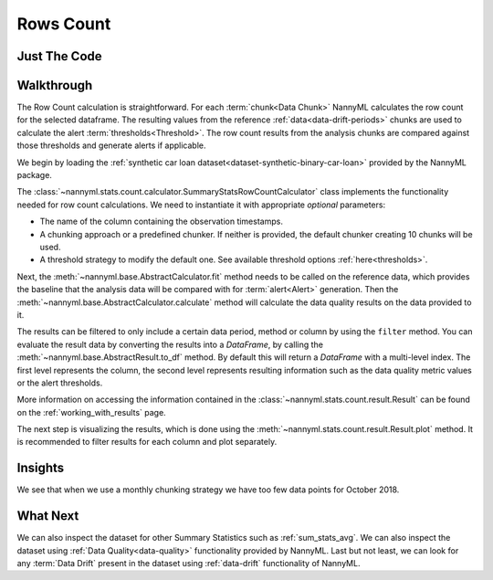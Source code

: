.. _sum_stats_count:

==========
Rows Count
==========

Just The Code
-------------

.. nbimport::
    :path: ./example_notebooks/Tutorial - Stats - Count.ipynb
    :cells: 1 3 4 6

Walkthrough
-----------

The Row Count calculation is straightforward.
For each :term:`chunk<Data Chunk>` NannyML calculates the row count for the selected dataframe.
The resulting values from the reference :ref:`data<data-drift-periods>` chunks are used to calculate the
alert :term:`thresholds<Threshold>`. The row count results from the analysis chunks are
compared against those thresholds and generate alerts if applicable.

We begin by loading the :ref:`synthetic car loan dataset<dataset-synthetic-binary-car-loan>` provided by the NannyML package.

.. nbimport::
    :path: ./example_notebooks/Tutorial - Stats - Count.ipynb
    :cells: 1

.. nbtable::
    :path: ./example_notebooks/Tutorial - Stats - Count.ipynb
    :cell: 2

The :class:`~nannyml.stats.count.calculator.SummaryStatsRowCountCalculator` class implements
the functionality needed for row count calculations.
We need to instantiate it with appropriate *optional* parameters:

- The name of the column containing the observation timestamps.
- A chunking approach or a predefined chunker. If neither is provided, the default
  chunker creating 10 chunks will be used.
- A threshold strategy to modify the default one. See available threshold options
  :ref:`here<thresholds>`.

.. nbimport::
    :path: ./example_notebooks/Tutorial - Stats - Count.ipynb
    :cells: 3

Next, the :meth:`~nannyml.base.AbstractCalculator.fit` method needs
to be called on the reference data, which provides the baseline that the analysis data will be
compared with for :term:`alert<Alert>` generation. Then the
:meth:`~nannyml.base.AbstractCalculator.calculate` method will
calculate the data quality results on the data provided to it.

The results can be filtered to only include a certain data period, method or column by using the ``filter`` method.
You can evaluate the result data by converting the results into a `DataFrame`,
by calling the :meth:`~nannyml.base.AbstractResult.to_df` method.
By default this will return a `DataFrame` with a multi-level index. The first level represents the column, the second level
represents resulting information such as the data quality metric values or the alert thresholds.

.. nbimport::
    :path: ./example_notebooks/Tutorial - Stats - Count.ipynb
    :cells: 4

.. nbtable::
    :path: ./example_notebooks/Tutorial - Stats - Count.ipynb
    :cell: 5

More information on accessing the information contained in the
:class:`~nannyml.stats.count.result.Result`
can be found on the :ref:`working_with_results` page.

The next step is visualizing the results, which is done using the
:meth:`~nannyml.stats.count.result.Result.plot` method.
It is recommended to filter results for each column and plot separately.

.. nbimport::
    :path: ./example_notebooks/Tutorial - Stats - Count.ipynb
    :cells: 6

.. image:: /_static/tutorials/stats/count.svg


Insights
--------

We see that when we use a monthly chunking strategy we have too few data points for October 2018.


What Next
---------

We can also inspect the dataset for other Summary Statistics such as :ref:`sum_stats_avg`.
We can also inspect the dataset using :ref:`Data Quality<data-quality>`
functionality provided by NannyML.
Last but not least, we can look for any :term:`Data Drift` present in the dataset using
:ref:`data-drift` functionality of NannyML.
